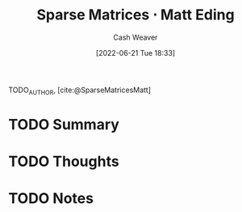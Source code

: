 :PROPERTIES:
:ROAM_REFS: [cite:@SparseMatricesMatt]
:ID:       26116df3-08f6-4a3d-ab21-c1f33d2facfd
:END:
#+title: Sparse Matrices $\cdot$ Matt Eding
#+author: Cash Weaver
#+date: [2022-06-21 Tue 18:33]
#+filetags: :reference:
#+hugo_auto_set_lastmod: t
 
TODO_AUTHOR, [cite:@SparseMatricesMatt]

* TODO Summary
* TODO Thoughts
* TODO Notes
#+print_bibliography: